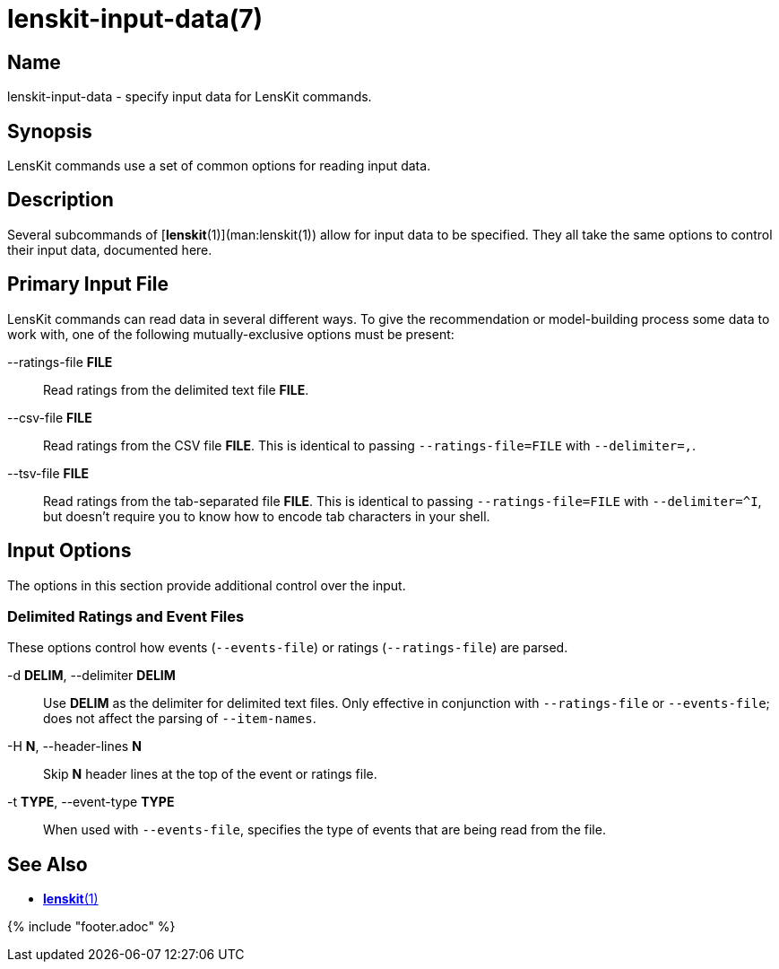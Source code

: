 = lenskit-input-data(7)

== Name

lenskit-input-data - specify input data for LensKit commands.

== Synopsis

LensKit commands use a set of common options for reading input data.

== Description

Several subcommands of [**lenskit**(1)](man:lenskit(1)) allow for input data to be specified.
They all take the same options to control their input data, documented here.

== Primary Input File

LensKit commands can read data in several different ways.  To give the recommendation or model-building
process some data to work with, one of the following mutually-exclusive options must be present:

--ratings-file *FILE*::
Read ratings from the delimited text file *FILE*.

--csv-file *FILE*::
Read ratings from the CSV file *FILE*.  This is identical to passing `--ratings-file=FILE` with `--delimiter=,`.

--tsv-file *FILE*::
Read ratings from the tab-separated file *FILE*. This is identical to passing `--ratings-file=FILE` with `--delimiter=^I`, but doesn't require you to know how to encode tab characters in your shell.

== Input Options

The options in this section provide additional control over the input.

=== Delimited Ratings and Event Files

These options control how events (`--events-file`) or ratings (`--ratings-file`) are parsed.

-d *DELIM*, --delimiter *DELIM*::
Use *DELIM* as the delimiter for delimited text files.  Only effective in conjunction with
    `--ratings-file` or `--events-file`; does not affect the parsing of `--item-names`.

-H *N*, --header-lines *N*::
Skip *N* header lines at the top of the event or ratings file.

-t *TYPE*, --event-type *TYPE*::
When used with `--events-file`, specifies the type of events that are being read from the file.

== See Also

- link:lenskit.1.adoc[*lenskit*(1)]

{% include "footer.adoc" %}